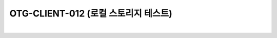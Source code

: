 ============================================================================================
OTG-CLIENT-012 (로컬 스토리지 테스트)
============================================================================================

|